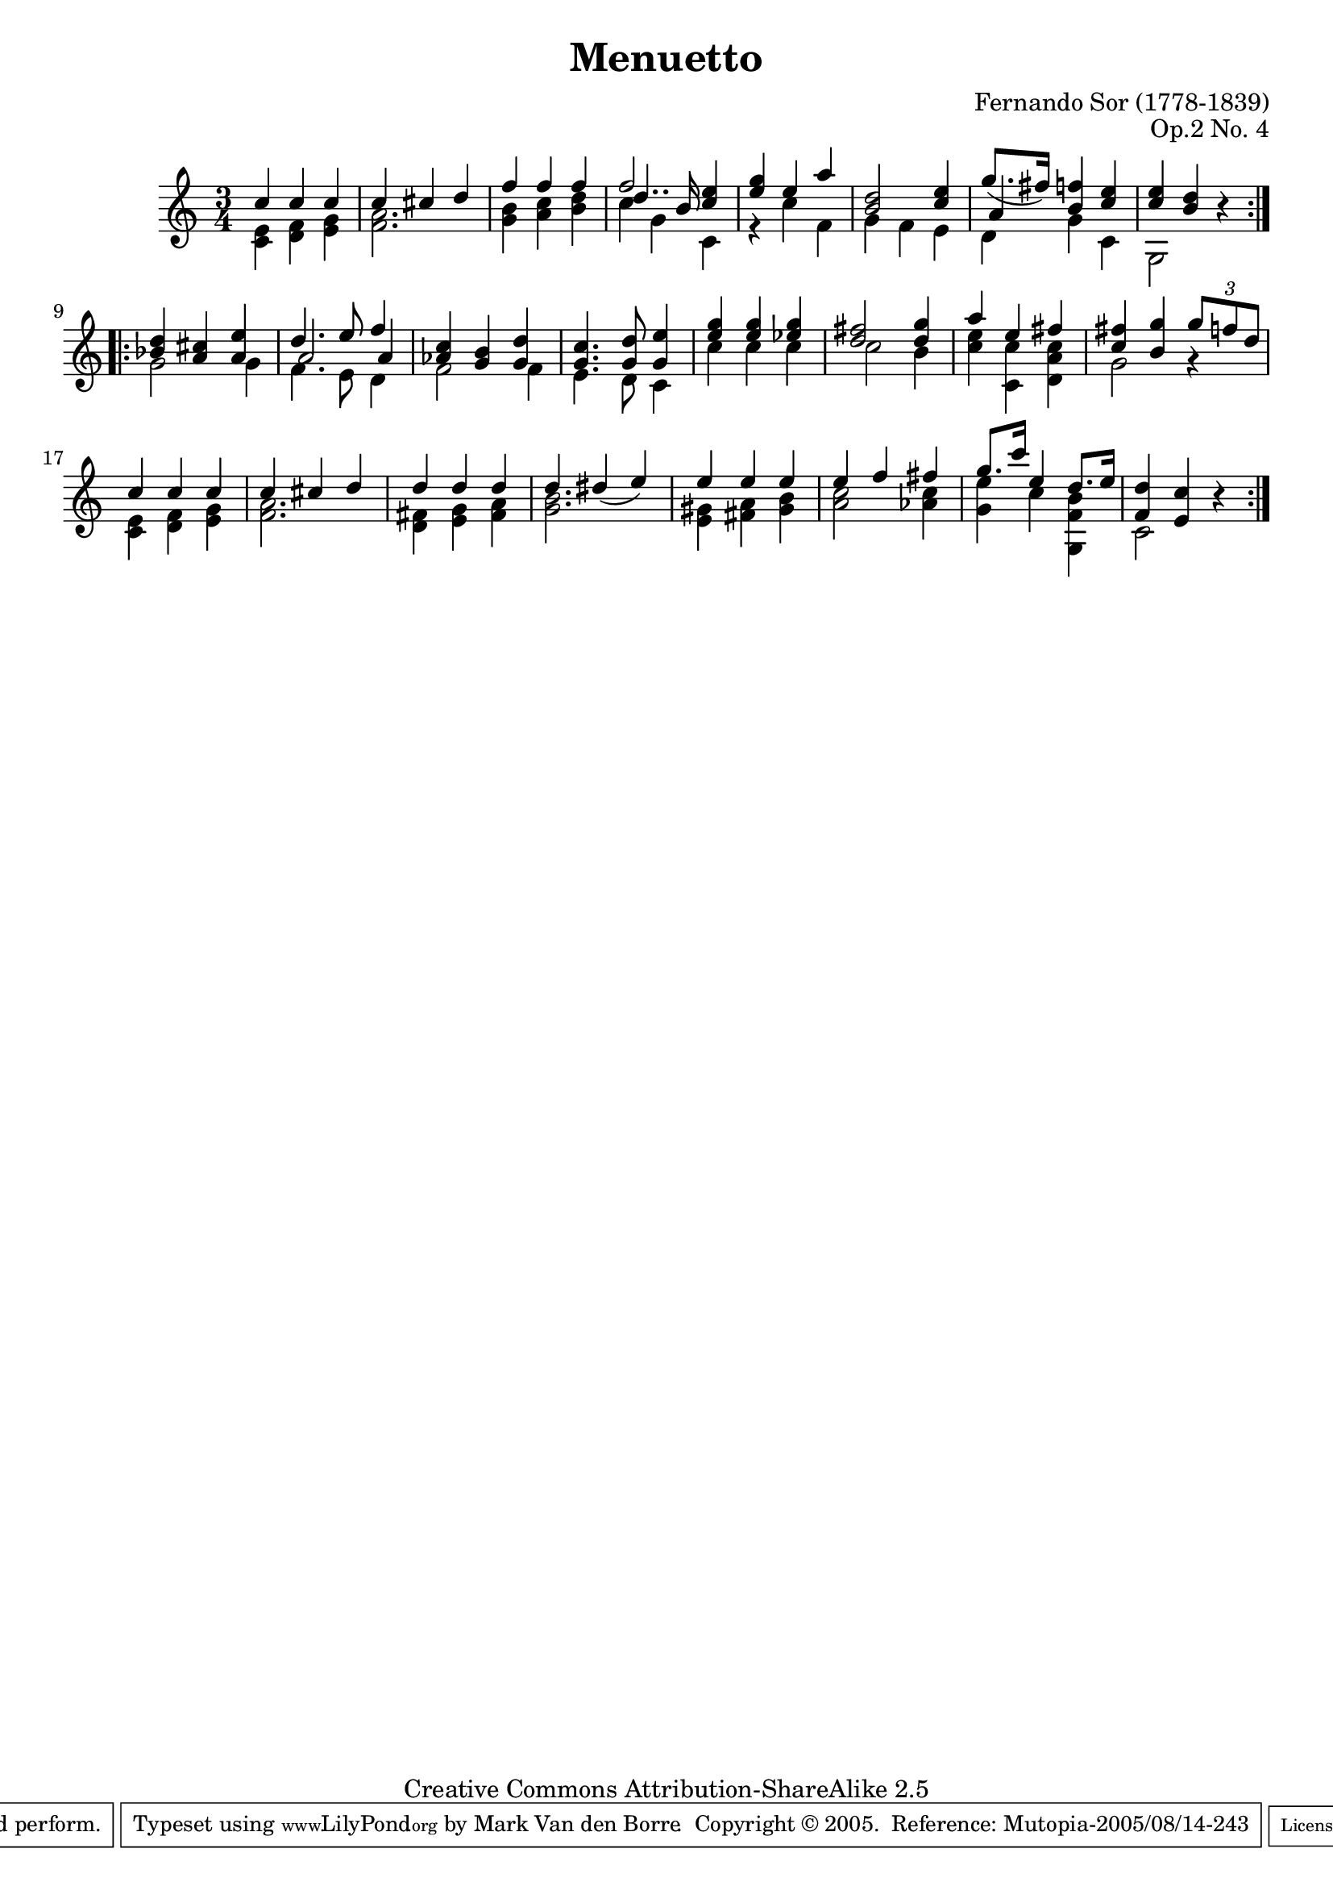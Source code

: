 \header {
 title =       "Menuetto"
 composer =    "Fernando Sor (1778-1839)"
 opus =        "Op.2 No. 4"
 mutopiatitle = "Menuetto"
 mutopiacomposer = "SorF"
 mutopiaopus = "Op. 2 No. 4"
 mutopiainstrument = "Guitar"
 source = "Simrock, Berlin"
 style = "Classical"
 maintainer = "Mark Van den Borre"
 maintainerEmail = "mark@markvdb.be"
 maintainerWeb = "http://markvdb.be"
 lastupdated = "2005/08/13"
 copyright = "Creative Commons Attribution-ShareAlike 2.5"
 
 footer = "Mutopia-2005/08/14-243"
 tagline = \markup { \override #'(box-padding . 1.0) \override #'(baseline-skip . 2.7) \box \center-align { \small \line { Sheet music from \with-url #"http://www.MutopiaProject.org" \line { \teeny www. \hspace #-1.0 MutopiaProject \hspace #-1.0 \teeny .org \hspace #0.5 } • \hspace #0.5 \italic Free to download, with the \italic freedom to distribute, modify and perform. } \line { \small \line { Typeset using \with-url #"http://www.LilyPond.org" \line { \teeny www. \hspace #-1.0 LilyPond \hspace #-1.0 \teeny .org } by \maintainer \hspace #-1.0 . \hspace #0.5 Copyright © 2005. \hspace #0.5 Reference: \footer } } \line { \teeny \line { Licensed under the Creative Commons Attribution-ShareAlike 2.5 License, for details see: \hspace #-0.5 \with-url #"http://creativecommons.org/licenses/by-sa/2.5" http://creativecommons.org/licenses/by-sa/2.5 } } } }
 
 atbegindocument = "\fontfamily{min}"
}

\version "2.6.3"

melody =  \relative c'' {
 \stemUp
 \repeat volta 2{
 c4 c c|
 c cis d|
 f f f|
 f2 <e c>4|
 <g e> e a|
 <d, b>2 <e c>4|
 g8.[ ( fis16)] <f! b,>4 <e c>|
 <e c> <d b> r|
 }

 \repeat volta 2{
 <d bes>4 <cis a> <e a,>|
 d4. e8 f4|
 <c aes> <b g> <d g,>|
 <c g>4. <d g,>8 <e g,>4|
 <g e> <g e> <g es>|
 <fis d>2 <g d>4|
 a e fis|
 <fis c> <g b,> \times 2/3 {  g8 f d }|
 c4 c c|
 c cis d|
 d d d|
 d dis( e)|
 e e e|
 e f fis|
 g8.[ c16] e,4 d8.[ e16]|
 <d f,>4 <c e,> r|
 }
}

middle =  \relative c' {
 \stemUp
 \repeat volta 2{
 s2.|
 s2.|
 s2.|
 d'4.. b16 s4|
 s2.|
 s2.|
 a4 s s|
 s2.|
 }

 \repeat volta 2{
 s2.|
 a2 a4|
 s2.|
 s2.|
 s2.|
 s2.|
 s2.|
 s2.|
 s2.|
 s2.|
 s2.|
 s2.|
 s2.|
 s2.|
 s2.|
 s2.|
 }
}

bass =  \relative c' {
 \stemDown
 \repeat volta 2 {
 <c e>4 <f d> <g e>|
 <a f>2.|
 <b g>4 <c a> <d b>|
 c g c,|
 r c' f,|
 g f e|
 d g c,|
 g2 s4|
 }

 \repeat volta 2 {
 g'2 g4|
 f4. e8 d4|
 f2 f4|
 e4. d8 c4|
 c' c c|
 c2 b4|
 <e c> <c c,> <c a d,>|
 g2 r4|
 <e c> <f d> <g e>|
 <a f>2.|
 <fis d>4 <g e> <a fis>|
 <b g>2.|
 <gis e>4 <a fis> <b gis>|
 <c a>2 <c aes>4|
 <e g,> c <b f g,>|
 c,2 s4|
 }
}

        
\score {
 \context Staff = "guitar" << 
  \time 3/4
  \context Voice = "upper" \melody
  \context Voice = "mid" \middle
  \context Voice = "lower" \bass
 >>
 \layout { }
 \midi { \tempo 4=76 }
}
